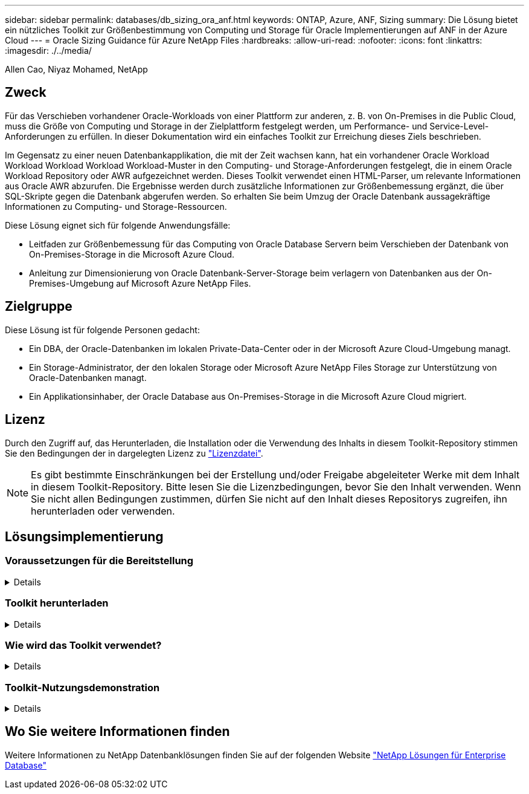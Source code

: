 ---
sidebar: sidebar 
permalink: databases/db_sizing_ora_anf.html 
keywords: ONTAP, Azure, ANF, Sizing 
summary: Die Lösung bietet ein nützliches Toolkit zur Größenbestimmung von Computing und Storage für Oracle Implementierungen auf ANF in der Azure Cloud 
---
= Oracle Sizing Guidance für Azure NetApp Files
:hardbreaks:
:allow-uri-read: 
:nofooter: 
:icons: font
:linkattrs: 
:imagesdir: ./../media/


Allen Cao, Niyaz Mohamed, NetApp



== Zweck

Für das Verschieben vorhandener Oracle-Workloads von einer Plattform zur anderen, z. B. von On-Premises in die Public Cloud, muss die Größe von Computing und Storage in der Zielplattform festgelegt werden, um Performance- und Service-Level-Anforderungen zu erfüllen. In dieser Dokumentation wird ein einfaches Toolkit zur Erreichung dieses Ziels beschrieben.

Im Gegensatz zu einer neuen Datenbankapplikation, die mit der Zeit wachsen kann, hat ein vorhandener Oracle Workload Workload Workload Workload Workload-Muster in den Computing- und Storage-Anforderungen festgelegt, die in einem Oracle Workload Repository oder AWR aufgezeichnet werden. Dieses Toolkit verwendet einen HTML-Parser, um relevante Informationen aus Oracle AWR abzurufen. Die Ergebnisse werden durch zusätzliche Informationen zur Größenbemessung ergänzt, die über SQL-Skripte gegen die Datenbank abgerufen werden. So erhalten Sie beim Umzug der Oracle Datenbank aussagekräftige Informationen zu Computing- und Storage-Ressourcen.

Diese Lösung eignet sich für folgende Anwendungsfälle:

* Leitfaden zur Größenbemessung für das Computing von Oracle Database Servern beim Verschieben der Datenbank von On-Premises-Storage in die Microsoft Azure Cloud.
* Anleitung zur Dimensionierung von Oracle Datenbank-Server-Storage beim verlagern von Datenbanken aus der On-Premises-Umgebung auf Microsoft Azure NetApp Files.




== Zielgruppe

Diese Lösung ist für folgende Personen gedacht:

* Ein DBA, der Oracle-Datenbanken im lokalen Private-Data-Center oder in der Microsoft Azure Cloud-Umgebung managt.
* Ein Storage-Administrator, der den lokalen Storage oder Microsoft Azure NetApp Files Storage zur Unterstützung von Oracle-Datenbanken managt.
* Ein Applikationsinhaber, der Oracle Database aus On-Premises-Storage in die Microsoft Azure Cloud migriert.




== Lizenz

Durch den Zugriff auf, das Herunterladen, die Installation oder die Verwendung des Inhalts in diesem Toolkit-Repository stimmen Sie den Bedingungen der in dargelegten Lizenz zu link:https://netapp.sharepoint.com/sites/CIEBuilt-OnsTeam-DatabasesandApps/Shared%20Documents/Forms/AllItems.aspx?id=%2Fsites%2FCIEBuilt%2DOnsTeam%2DDatabasesandApps%2FShared%20Documents%2FDatabases%20and%20Apps%2FDatabase%20Solutions%2FDB%20Sizing%20Toolkits%2FOracle%20Sizing%20Guidance%20for%20ANF%2FLICENSE%2ETXT&parent=%2Fsites%2FCIEBuilt%2DOnsTeam%2DDatabasesandApps%2FShared%20Documents%2FDatabases%20and%20Apps%2FDatabase%20Solutions%2FDB%20Sizing%20Toolkits%2FOracle%20Sizing%20Guidance%20for%20ANF["Lizenzdatei"^].


NOTE: Es gibt bestimmte Einschränkungen bei der Erstellung und/oder Freigabe abgeleiteter Werke mit dem Inhalt in diesem Toolkit-Repository. Bitte lesen Sie die Lizenzbedingungen, bevor Sie den Inhalt verwenden. Wenn Sie nicht allen Bedingungen zustimmen, dürfen Sie nicht auf den Inhalt dieses Repositorys zugreifen, ihn herunterladen oder verwenden.



== Lösungsimplementierung



=== Voraussetzungen für die Bereitstellung

[%collapsible]
====
Die Bereitstellung erfordert die folgenden Voraussetzungen.

* Oracle AWR-Berichte, die Snapshots von Datenbankaktivitäten während der Spitzenauslastung von Applikations-Workloads erfassen.
* Zugriff auf die Oracle-Datenbank zum Ausführen von SQL-Skripts mit DBA-Berechtigung.


====


=== Toolkit herunterladen

[%collapsible]
====
Rufen Sie das Toolkit aus dem Repository ab link:https://netapp.sharepoint.com/sites/CIEBuilt-OnsTeam-DatabasesandApps/Shared%20Documents/Forms/AllItems.aspx?csf=1&web=1&e=uJYdVB&CID=bec786b6%2Dccaa%2D42e3%2Db47d%2Ddf0dcb0ce0ef&RootFolder=%2Fsites%2FCIEBuilt%2DOnsTeam%2DDatabasesandApps%2FShared%20Documents%2FDatabases%20and%20Apps%2FDatabase%20Solutions%2FDB%20Sizing%20Toolkits%2FOracle%20Sizing%20Guidance%20for%20ANF&FolderCTID=0x01200006E27E44A468B3479EA2D52BCD950351["Oracle Sizing Guidance für ANF"^]

====


=== Wie wird das Toolkit verwendet?

[%collapsible]
====
Das Toolkit besteht aus einem webbasierten HTML-Parser und zwei SQL-Skripten zur Erfassung von Oracle-Datenbankinformationen. Die Ausgabe wird anschließend in eine Excel-Vorlage eingegeben, um eine Anleitung zur Größenbemessung von Computing und Storage für den Oracle Datenbankserver zu erstellen.

* Verwenden Sie ein link:https://app.atroposs.com/#/awr-module["HTML-Parser"^] AWR-Modul zum Abrufen von Dimensionierungsinformationen einer aktuellen Oracle-Datenbank aus einem AWR-Bericht.
* Führen Sie ora_db_Data_szie.sql als DBA aus, um physische Oracle-Datendateigröße aus der Datenbank abzurufen.
* Führen Sie ora_db_logs_size.sql als DBA aus, um archivierte Oracle-Protokollgrößen mit dem Aufbewahrungsfenster für gewünschte Archivprotokolle (Tage) abzurufen.
* Geben Sie die oben erhaltenen Informationen zur Größenbemessung in die Excel-Vorlagendatei oracle_db_sizing_template_anf.xlsx ein, um eine Anleitung zur Größenbemessung für Compute und Storage für Oracle DB Server zu erstellen.


====


=== Toolkit-Nutzungsdemonstration

[%collapsible]
====
. Öffnen Sie das HTML-Parser-AWR-Modul.
+
image::db_sizing_ora_parser_01.png[Dieses Bild enthält einen HTML-Parser-Bildschirm für die Oracle-Größenbestimmung]

. Prüfen Sie das Ausgabeformat als .csv, und klicken Sie auf `Upload files` Um den awr-Bericht hochzuladen. Der Parser gibt Ergebnisse in einer HTML-Seite mit einer Tabellenzusammenfassung sowie einer output.csv-Datei in zurück `Download` Ordner.
+
image::db_sizing_ora_parser_02.png[Dieses Bild enthält einen HTML-Parser-Bildschirm für die Oracle-Größenbestimmung]

. Öffnen Sie die Excel-Vorlagendatei, und kopieren Sie den csv-Inhalt in Spalte A und Zelle 1, um die Dimensionierungsinformationen des DB-Servers zu generieren.
+
image::db_sizing_ora_parser_03_anf.png[Dieses Bild enthält einen Screenshot der Excel-Vorlage für die Oracle-Größenbestimmung]

. Markieren Sie Spalte A und Felder 1 und 2, und klicken Sie auf `Data`Dann `Text to Columns` Um den Text Wizzard zu öffnen. Wählen `Delimited`Dann `Next` Zum nächsten Bildschirm.
+
image::db_sizing_ora_parser_04_anf.png[Dieses Bild enthält einen Screenshot der Excel-Vorlage für die Oracle-Größenbestimmung]

. Prüfen `Other`Geben Sie dann '=' als ein `Delimiters`. Klicken Sie auf `Next` Zum nächsten Bildschirm.
+
image::db_sizing_ora_parser_05_anf.png[Dieses Bild enthält einen Screenshot der Excel-Vorlage für die Oracle-Größenbestimmung]

. Klicken Sie auf `Finish` Um die Konvertierung der Zeichenfolge in ein lesbares Spaltenformat abzuschließen. Hinweis: Die Felder für die VM- und ANF-Größenbestimmung wurden mit Daten gefüllt, die aus dem Oracle AWR-Bericht abgerufen wurden.
+
image::db_sizing_ora_parser_06_anf.png[Dieses Bild enthält einen Screenshot der Excel-Vorlage für die Oracle-Größenbestimmung]

+
image::db_sizing_ora_parser_07_anf.png[Dieses Bild enthält einen Screenshot der Excel-Vorlage für die Oracle-Größenbestimmung]

. Führen Sie das Skript ora_db_Data_size.sql, ora_db_logs_size.sql als DBA in sqlplus aus, um die Datengröße der Oracle-Datenbank und die Größe der archivierten Protokolle mit der Anzahl der Tage des Aufbewahrungsfensters abzurufen.
+
....

[oracle@ora_01 ~]$ sqlplus / as sysdba

SQL*Plus: Release 19.0.0.0.0 - Production on Tue Mar 5 15:25:27 2024
Version 19.18.0.0.0

Copyright (c) 1982, 2022, Oracle.  All rights reserved.


Connected to:
Oracle Database 19c Enterprise Edition Release 19.0.0.0.0 - Production
Version 19.18.0.0.0


SQL> @/home/oracle/ora_db_data_size.sql;

Aggregate DB File Size, GiB Aggregate DB File RW, GiB Aggregate DB File RO, GiB
--------------------------- ------------------------- -------------------------
                     159.05                    159.05                         0

SQL> @/home/oracle/ora_db_logs_size.sql;
Enter value for archivelog_retention_days: 14
old   6:       where first_time >= sysdate - &archivelog_retention_days
new   6:       where first_time >= sysdate - 14

Log Size, GiB
-------------
        93.83

SQL>

....
+

NOTE: Die mit den oben genannten Skripts abgerufenen Informationen zur Datenbankgröße ergibt sich aus der Summe der tatsächlichen Größe aller physischen Datenbankdatendateien oder Protokolldateien. Sie berücksichtigt nicht den freien Speicherplatz, der in jeder Datendatei verfügbar sein kann.

. Geben Sie das Ergebnis in die Excel-Datei ein, um die Ausgabe der Anleitung zur Größenbestimmung abzuschließen.
+
image::db_sizing_ora_parser_08_anf.png[Dieses Bild enthält einen Screenshot der Excel-Vorlage für die Oracle-Größenbestimmung]

. ANF verwendet ein drei-Tier-Service-Level (Standard, Premium, Ultra) für das Management der Durchsatzgrenze für Datenbank-Volumes. Siehe link:https://learn.microsoft.com/en-us/azure/azure-netapp-files/azure-netapp-files-service-levels["Service-Level für Azure NetApp Files"^] Entsprechende Details. Wählen Sie basierend auf den Ergebnissen der Sizing-Anleitungen ein ANF-Service-Level aus, das den Durchsatz bietet, der die Anforderung für die Datenbank erfüllt.


====


== Wo Sie weitere Informationen finden

Weitere Informationen zu NetApp Datenbanklösungen finden Sie auf der folgenden Website link:index.html["NetApp Lösungen für Enterprise Database"^]
